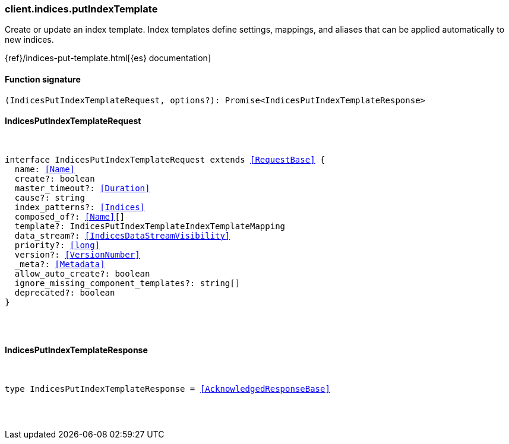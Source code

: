 [[reference-indices-put_index_template]]

////////
===========================================================================================================================
||                                                                                                                       ||
||                                                                                                                       ||
||                                                                                                                       ||
||        ██████╗ ███████╗ █████╗ ██████╗ ███╗   ███╗███████╗                                                            ||
||        ██╔══██╗██╔════╝██╔══██╗██╔══██╗████╗ ████║██╔════╝                                                            ||
||        ██████╔╝█████╗  ███████║██║  ██║██╔████╔██║█████╗                                                              ||
||        ██╔══██╗██╔══╝  ██╔══██║██║  ██║██║╚██╔╝██║██╔══╝                                                              ||
||        ██║  ██║███████╗██║  ██║██████╔╝██║ ╚═╝ ██║███████╗                                                            ||
||        ╚═╝  ╚═╝╚══════╝╚═╝  ╚═╝╚═════╝ ╚═╝     ╚═╝╚══════╝                                                            ||
||                                                                                                                       ||
||                                                                                                                       ||
||    This file is autogenerated, DO NOT send pull requests that changes this file directly.                             ||
||    You should update the script that does the generation, which can be found in:                                      ||
||    https://github.com/elastic/elastic-client-generator-js                                                             ||
||                                                                                                                       ||
||    You can run the script with the following command:                                                                 ||
||       npm run elasticsearch -- --version <version>                                                                    ||
||                                                                                                                       ||
||                                                                                                                       ||
||                                                                                                                       ||
===========================================================================================================================
////////

[discrete]
[[client.indices.putIndexTemplate]]
=== client.indices.putIndexTemplate

Create or update an index template. Index templates define settings, mappings, and aliases that can be applied automatically to new indices.

{ref}/indices-put-template.html[{es} documentation]

[discrete]
==== Function signature

[source,ts]
----
(IndicesPutIndexTemplateRequest, options?): Promise<IndicesPutIndexTemplateResponse>
----

[discrete]
==== IndicesPutIndexTemplateRequest

[pass]
++++
<pre>
++++
interface IndicesPutIndexTemplateRequest extends <<RequestBase>> {
  name: <<Name>>
  create?: boolean
  master_timeout?: <<Duration>>
  cause?: string
  index_patterns?: <<Indices>>
  composed_of?: <<Name>>[]
  template?: IndicesPutIndexTemplateIndexTemplateMapping
  data_stream?: <<IndicesDataStreamVisibility>>
  priority?: <<long>>
  version?: <<VersionNumber>>
  _meta?: <<Metadata>>
  allow_auto_create?: boolean
  ignore_missing_component_templates?: string[]
  deprecated?: boolean
}

[pass]
++++
</pre>
++++
[discrete]
==== IndicesPutIndexTemplateResponse

[pass]
++++
<pre>
++++
type IndicesPutIndexTemplateResponse = <<AcknowledgedResponseBase>>

[pass]
++++
</pre>
++++
